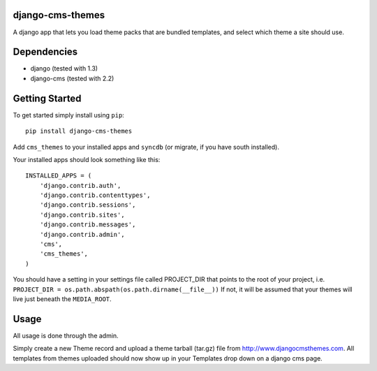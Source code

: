 django-cms-themes
=================
A django app that lets you load theme packs that are bundled templates, and select which theme a site should use.

Dependencies
============

- django (tested with 1.3)
- django-cms (tested with 2.2)

Getting Started
=============

To get started simply install using ``pip``:
::
    pip install django-cms-themes

Add ``cms_themes`` to your installed apps and ``syncdb`` (or migrate, if you have south installed).

Your installed apps should look something like this:
::
	INSTALLED_APPS = (
	    'django.contrib.auth',
	    'django.contrib.contenttypes',
	    'django.contrib.sessions',
	    'django.contrib.sites',
	    'django.contrib.messages',
	    'django.contrib.admin',
	    'cms',
	    'cms_themes',
	)
	
You should have a setting in your settings file called PROJECT_DIR that points to the root of your project, i.e. ``PROJECT_DIR = os.path.abspath(os.path.dirname(__file__))``
If not, it will be assumed that your themes will live just beneath the ``MEDIA_ROOT``.

Usage
=============

All usage is done through the admin.

Simply create a new Theme record and upload a theme tarball (tar.gz) file from http://www.djangocmsthemes.com.  All templates from themes uploaded should now show up in your Templates drop down on a django cms page.


